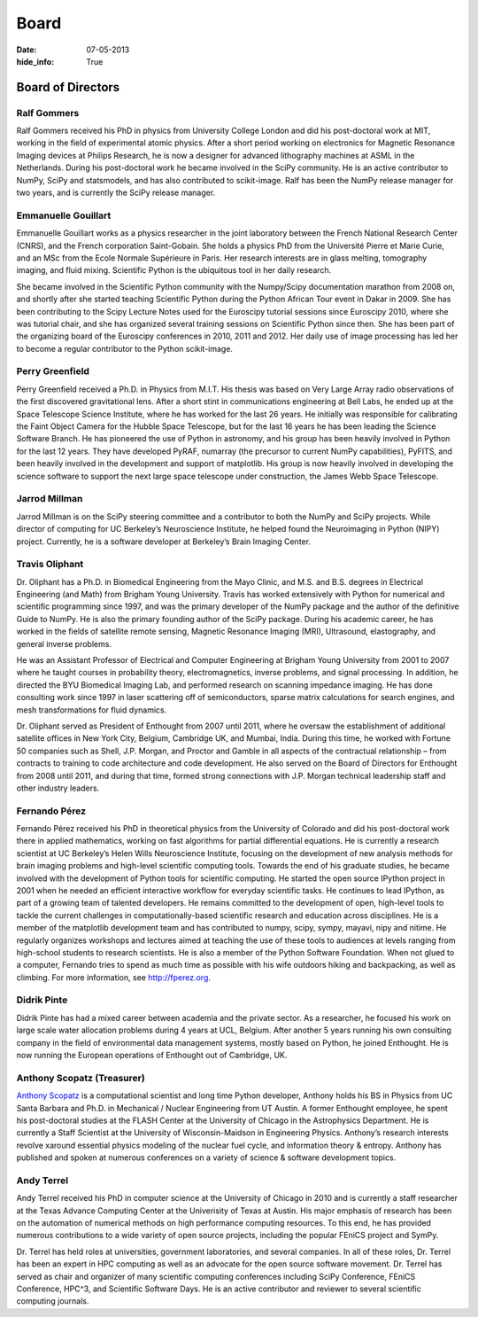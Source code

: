 Board
#####
:date: 07-05-2013
:hide_info: True

Board of Directors
==================

Ralf Gommers
------------
.. image:: static/images/portrait_rgommers.jpg
    :height: 150px
    :alt: Ralf Gomers

Ralf Gommers received his PhD in physics from University College London and did
his post-doctoral work at MIT, working in the field of experimental atomic
physics. After a short period working on electronics for Magnetic Resonance
Imaging devices at Philips Research, he is now a designer for advanced
lithography machines at ASML in the Netherlands. During his post-doctoral work
he became involved in the SciPy community. He is an active contributor to
NumPy, SciPy and statsmodels, and has also contributed to scikit-image. Ralf
has been the NumPy release manager for two years, and is currently the SciPy
release manager.


Emmanuelle Gouillart
--------------------
.. image:: static/images/emma_python_smaller.jpg
    :height: 150px
    :alt: Emmanuelle Gouillart

Emmanuelle Gouillart works as a physics researcher in the joint laboratory
between the French National Research Center (CNRS), and the French corporation
Saint-Gobain. She holds a physics PhD from the Université Pierre et Marie
Curie, and an MSc from the Ecole Normale Supérieure in Paris. Her research
interests are in glass melting, tomography imaging, and fluid mixing.
Scientific Python is the ubiquitous tool in her daily research.

She became involved in the Scientific Python community with the Numpy/Scipy
documentation marathon from 2008 on, and shortly after she started teaching
Scientific Python during the Python African Tour event in Dakar in 2009. She
has been contributing to the Scipy Lecture Notes used for the Euroscipy
tutorial sessions since Euroscipy 2010, where she was tutorial chair, and she
has organized several training sessions on Scientific Python since then. She
has been part of the organizing board of the Euroscipy conferences in 2010,
2011 and 2012. Her daily use of image processing has led her to become a
regular contributor to the Python scikit-image.


Perry Greenfield
----------------
.. image:: static/images/perry-greenfield.jpg
    :height: 150px
    :alt: Perry Greenfield

Perry Greenfield received a Ph.D. in Physics from M.I.T. His thesis was based
on Very Large Array radio observations of the first discovered gravitational
lens. After a short stint in communications engineering at Bell Labs, he ended
up at the Space Telescope Science Institute, where he has worked for the last
26 years. He initially was responsible for calibrating the Faint Object Camera
for the Hubble Space Telescope, but for the last 16 years he has been
leading the Science Software Branch. He has pioneered the use of Python in
astronomy, and his group has been heavily involved in Python for the last 12
years. They have developed PyRAF, numarray (the precursor to current NumPy
capabilities), PyFITS, and been heavily involved in the development and
support of matplotlib. His group is now heavily involved in developing the
science software to support the next large space telescope under
construction, the James Webb Space Telescope.


Jarrod Millman
--------------
.. image:: static/images/jarrod-millman-150x150.png
    :height: 150px
    :alt: Jarrod Millman

Jarrod Millman is on the SciPy steering committee and a contributor to both the
NumPy and SciPy projects. While director of computing for UC Berkeley’s
Neuroscience Institute, he helped found the Neuroimaging in Python (NIPY)
project. Currently, he is a software developer at Berkeley’s Brain Imaging
Center.


Travis Oliphant
---------------
.. image:: static/images/Travis_Oliphant.gif
    :height: 150px
    :alt: Travis Oliphant

Dr. Oliphant has a Ph.D. in Biomedical Engineering from the Mayo Clinic, and
M.S. and B.S. degrees in Electrical Engineering (and Math) from Brigham Young
University. Travis has worked extensively with Python for numerical and
scientific programming since 1997, and was the primary developer of the NumPy
package and the author of the definitive Guide to NumPy. He is also the primary
founding author of the SciPy package. During his academic career, he has worked
in the fields of satellite remote sensing, Magnetic Resonance Imaging (MRI),
Ultrasound, elastography, and general inverse problems.

He was an Assistant Professor of Electrical and Computer Engineering at Brigham
Young University from 2001 to 2007 where he taught courses in probability
theory, electromagnetics, inverse problems, and signal processing. In addition,
he directed the BYU Biomedical Imaging Lab, and performed research on scanning
impedance imaging. He has done consulting work since 1997 in laser scattering
off of semiconductors, sparse matrix calculations for search engines, and mesh
transformations for fluid dynamics.

Dr. Oliphant served as President of Enthought from 2007 until 2011, where he
oversaw the establishment of additional satellite offices in New York City,
Belgium, Cambridge UK, and Mumbai, India. During this time, he worked with
Fortune 50 companies such as Shell, J.P. Morgan, and Proctor and Gamble in all
aspects of the contractual relationship – from contracts to training to code
architecture and code development. He also served on the Board of Directors for
Enthought from 2008 until 2011, and during that time, formed strong connections
with J.P. Morgan technical leadership staff and other industry leaders.


Fernando Pérez
--------------
.. image:: static/images/fernando_perez.jpg
    :height: 150px
    :alt: Fernando Pérez

Fernando Pérez received his PhD in theoretical physics from the University of
Colorado and did his post-doctoral work there in applied mathematics, working
on fast algorithms for partial differential equations. He is currently a
research scientist at UC Berkeley’s Helen Wills Neuroscience Institute,
focusing on the development of new analysis methods for brain imaging problems
and high-level scientific computing tools.  Towards the end of his graduate
studies, he became involved with the development of Python tools for scientific
computing. He started the open source IPython project in 2001 when he needed an
efficient interactive workflow for everyday scientific tasks. He continues to
lead IPython, as part of a growing team of talented developers.  He remains
committed to the development of open, high-level tools to tackle the current
challenges in computationally-based scientific research and education across
disciplines. He is a member of the matplotlib development team and has
contributed to numpy, scipy, sympy, mayavi, nipy and nitime. He regularly
organizes workshops and lectures aimed at teaching the use of these tools to
audiences at levels ranging from high-school students to research scientists.
He is also a member of the Python Software Foundation.  When not glued to a
computer, Fernando tries to spend as much time as possible with his wife
outdoors hiking and backpacking, as well as climbing. For more information, see
http://fperez.org.


Didrik Pinte
------------
Didrik Pinte has had a mixed career between academia
and the private sector. As a researcher, he focused his work on large scale
water allocation problems during 4 years at UCL, Belgium. After another 5 years
running his own consulting company in the field of environmental data
management systems, mostly based on Python, he joined Enthought. He is now
running the European operations of Enthought out of Cambridge, UK.


Anthony Scopatz (Treasurer)
---------------------------
.. image:: static/images/scopatz_avatar-1.jpeg
    :height: 150px
    :alt: Anthony Scopatz

`Anthony Scopatz <http://scopatz.com/>`_ is a computational scientist and long 
time Python developer, Anthony holds his BS in Physics from UC Santa Barbara and 
Ph.D. in Mechanical / Nuclear Engineering from UT Austin. A former Enthought 
employee, he spent his post-doctoral studies at the FLASH Center at the University 
of Chicago in the Astrophysics Department. He is currently a Staff Scientist at the 
University of Wisconsin-Maidson in Engineering Physics.  Anthony’s research interests 
revolve xaround essential physics modeling of the nuclear fuel cycle,
and information theory & entropy. Anthony has published and spoken at numerous
conferences on a variety of science & software development topics.


Andy Terrel
-----------
.. image:: static/images/andy-terrel-portrait200px2.jpg 
    :height: 150px

Andy Terrel received his PhD in computer science at the University of Chicago
in 2010 and is currently a staff researcher at the Texas Advance Computing
Center at the Univerisity of Texas at Austin.  His major emphasis of research
has been on the automation of numerical methods on high performance computing
resources. To this end, he has provided numerous contributions to a wide
variety of open source projects, including the popular FEniCS project and
SymPy.

Dr. Terrel has held roles at universities, government laboratories, and several
companies.  In all of these roles, Dr. Terrel has been an expert in HPC
computing as well as an advocate for the open source software movement.  Dr.
Terrel has served as chair and organizer of many scientific computing
conferences including SciPy Conference, FEniCS Conference, HPC^3, and
Scientific Software Days.  He is an active contributor and reviewer to several
scientific computing journals.
